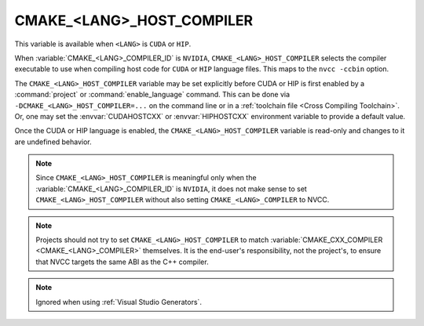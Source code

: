CMAKE_<LANG>_HOST_COMPILER
--------------------------

.. versionadded:: 3.10
  ``CMAKE_CUDA_HOST_COMPILER``

.. versionadded:: 3.28
  ``CMAKE_HIP_HOST_COMPILER``

This variable is available when ``<LANG>`` is ``CUDA`` or ``HIP``.

When :variable:`CMAKE_<LANG>_COMPILER_ID` is
``NVIDIA``, ``CMAKE_<LANG>_HOST_COMPILER`` selects the compiler executable
to use when compiling host code for ``CUDA`` or ``HIP`` language files.
This maps to the ``nvcc -ccbin`` option.

The ``CMAKE_<LANG>_HOST_COMPILER`` variable may be set explicitly before CUDA
or HIP is first enabled by a :command:`project` or :command:`enable_language`
command.
This can be done via ``-DCMAKE_<LANG>_HOST_COMPILER=...`` on the command line
or in a :ref:`toolchain file <Cross Compiling Toolchain>`.  Or, one may set
the :envvar:`CUDAHOSTCXX` or :envvar:`HIPHOSTCXX` environment variable to
provide a default value.

Once the CUDA or HIP language is enabled, the ``CMAKE_<LANG>_HOST_COMPILER``
variable is read-only and changes to it are undefined behavior.

.. note::

  Since ``CMAKE_<LANG>_HOST_COMPILER`` is meaningful only when the
  :variable:`CMAKE_<LANG>_COMPILER_ID` is ``NVIDIA``,
  it does not make sense to set ``CMAKE_<LANG>_HOST_COMPILER`` without also
  setting ``CMAKE_<LANG>_COMPILER`` to NVCC.

.. note::

  Projects should not try to set ``CMAKE_<LANG>_HOST_COMPILER`` to match
  :variable:`CMAKE_CXX_COMPILER <CMAKE_<LANG>_COMPILER>` themselves.
  It is the end-user's responsibility, not the project's, to ensure that
  NVCC targets the same ABI as the C++ compiler.

.. note::

  Ignored when using :ref:`Visual Studio Generators`.
